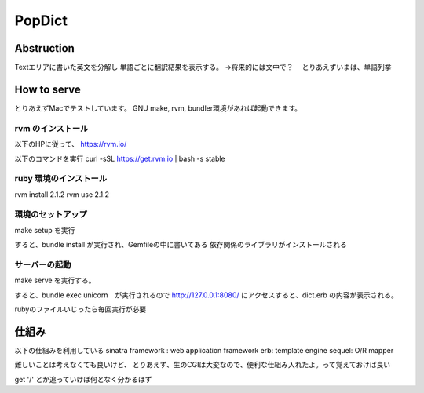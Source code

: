 ============================
PopDict
============================

Abstruction
============================

Textエリアに書いた英文を分解し
単語ごとに翻訳結果を表示する。
->将来的には文中で？
　とりあえずいまは、単語列挙




How to serve
============================

とりあえずMacでテストしています。
GNU make, rvm, bundler環境があれば起動できます。


rvm のインストール
----------------------------

以下のHPに従って、
https://rvm.io/

以下のコマンドを実行
\curl -sSL https://get.rvm.io | bash -s stable


ruby 環境のインストール
----------------------------

rvm install 2.1.2
rvm use 2.1.2


環境のセットアップ
----------------------------

make setup を実行

すると、bundle install が実行され、Gemfileの中に書いてある
依存関係のライブラリがインストールされる


サーバーの起動
----------------------------

make serve を実行する。

すると、bundle exec unicorn　が実行されるので
http://127.0.0.1:8080/ にアクセスすると、dict.erb の内容が表示される。

rubyのファイルいじったら毎回実行が必要


仕組み
============================

以下の仕組みを利用している
sinatra framework : web application framework
erb: template engine
sequel: O/R mapper


難しいことは考えなくても良いけど、
とりあえず、生のCGIは大変なので、便利な仕組み入れたよ。って覚えておけば良い

get '/' とか追っていけば何となく分かるはず


